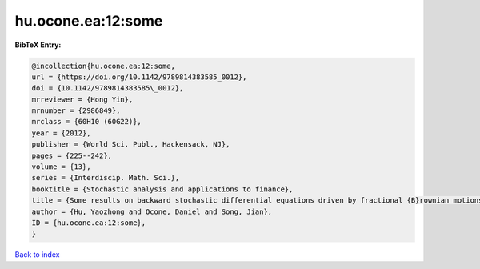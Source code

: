 hu.ocone.ea:12:some
===================

.. :cite:t:`hu.ocone.ea:12:some`

.. bibliography:: ../../All.bib

**BibTeX Entry:**

.. code-block:: bibtex

   @incollection{hu.ocone.ea:12:some,
   url = {https://doi.org/10.1142/9789814383585_0012},
   doi = {10.1142/9789814383585\_0012},
   mrreviewer = {Hong Yin},
   mrnumber = {2986849},
   mrclass = {60H10 (60G22)},
   year = {2012},
   publisher = {World Sci. Publ., Hackensack, NJ},
   pages = {225--242},
   volume = {13},
   series = {Interdiscip. Math. Sci.},
   booktitle = {Stochastic analysis and applications to finance},
   title = {Some results on backward stochastic differential equations driven by fractional {B}rownian motions},
   author = {Hu, Yaozhong and Ocone, Daniel and Song, Jian},
   ID = {hu.ocone.ea:12:some},
   }

`Back to index <../index>`_
